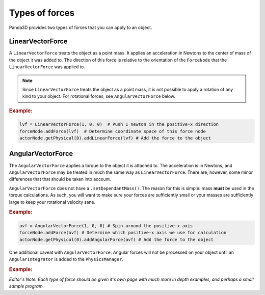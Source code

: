 .. _types-of-forces:

Types of forces
===============

Panda3D provides two types of forces that you can apply to an object.

LinearVectorForce
-----------------

A ``LinearVectorForce`` treats the object as a point mass. It applies an
acceleration in Newtons to the center of mass of the object it was added to. The
direction of this force is relative to the orientation of the ``ForceNode`` that
the ``LinearVectorForce`` was applied to.

.. note::

   Since ``LinearVectorForce`` treats the object as a point mass, it is not
   possible to apply a rotation of any kind to your object. For rotational
   forces, see ``AngularVectorForce`` below.

.. rubric:: Example:

.. code-block:: python

   lvf = LinearVectorForce(1, 0, 0)  # Push 1 newton in the positive-x direction
   forceNode.addForce(lvf)  # Determine coordinate space of this force node
   actorNode.getPhysical(0).addLinearForce(lvf) # Add the force to the object

AngularVectorForce
------------------

The ``AngularVectorForce`` applies a torque to the object it is attached to. The
acceleration is in Newtons, and ``AngularVectorForce`` may be treated in much
the same way as ``LinearVectorForce``. There are, however, some minor
differences that that should be taken into account.

``AngularVectorForce`` does not have a ``.setDependantMass()``. The reason for
this is simple: mass **must** be used in the torque calculations. As such, you
will want to make sure your forces are sufficiently small or your masses are
sufficiently large to keep your rotational velocity sane.

.. rubric:: Example:

.. code-block:: python

   avf = AngularVectorForce(1, 0, 0) # Spin around the positive-x axis
   forceNode.addForce(avf) # Determine which positive-x axis we use for calculation
   actorNode.getPhysical(0).addAngularForce(avf) # Add the force to the object

One additional caveat with ``AngularVectorForce``: Angular forces will not be
processed on your object until an ``AngularIntegrator`` is added to the
``PhysicsManager``.

.. rubric:: Example:

.. only:: python

   .. code-block:: python

      from panda3d.physics import AngularEulerIntegrator

      # Instantiate an AngleIntegrator()
      angleInt = AngularEulerIntegrator()

      # Attach the AngleIntegrator to the PhysicsManager
      base.physicsMgr.attachAngularIntegrator(angleInt)

*Editor's Note: Each type of force should be given it's own page with much more
in depth examples, and perhaps a small sample program.*
